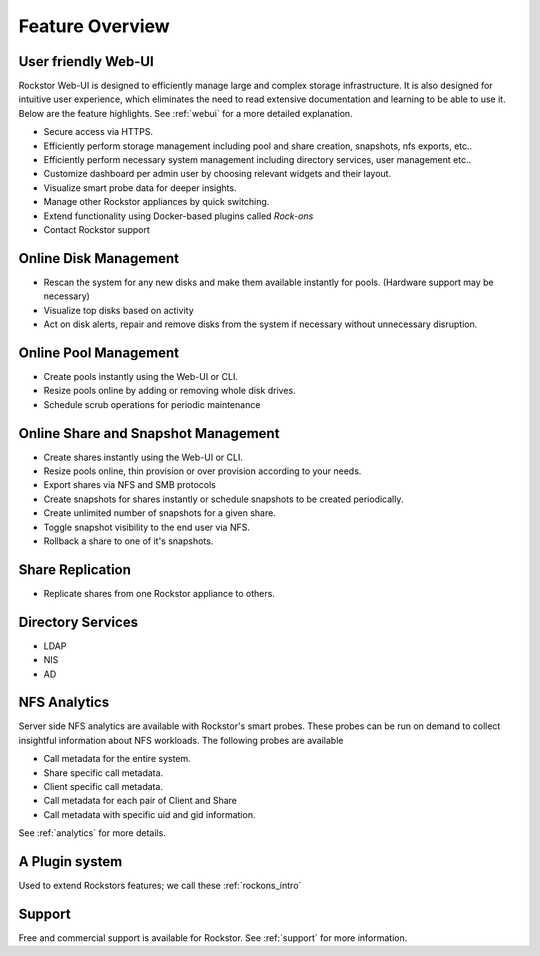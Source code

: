 Feature Overview
================

User friendly Web-UI
--------------------

Rockstor Web-UI is designed to efficiently manage large and complex storage
infrastructure. It is also designed for intuitive user experience, which
eliminates the need to read extensive documentation and learning to be able to
use it. Below are the feature highlights. See :ref:`webui` for a more detailed
explanation.

* Secure access via HTTPS.

* Efficiently perform storage management including pool and share
  creation, snapshots, nfs exports, etc..

* Efficiently perform necessary system management including
  directory services, user management etc..

* Customize dashboard per admin user by choosing relevant widgets and their
  layout.

* Visualize smart probe data for deeper insights.

* Manage other Rockstor appliances by quick switching.

* Extend functionality using Docker-based plugins called *Rock-ons* 

* Contact Rockstor support

Online Disk Management
----------------------

* Rescan the system for any new disks and make them available instantly for
  pools. (Hardware support may be necessary)

* Visualize top disks based on activity

* Act on disk alerts, repair and remove disks from the system if necessary
  without unnecessary disruption.

Online Pool Management
----------------------

* Create pools instantly using the Web-UI or CLI.

* Resize pools online by adding or removing whole disk drives.

* Schedule scrub operations for periodic maintenance

Online Share and Snapshot Management
------------------------------------

* Create shares instantly using the Web-UI or CLI.

* Resize pools online, thin provision or over provision according to your
  needs.

* Export shares via NFS and SMB protocols

* Create snapshots for shares instantly or schedule snapshots to be created
  periodically.

* Create unlimited number of snapshots for a given share.

* Toggle snapshot visibility to the end user via NFS.

* Rollback a share to one of it's snapshots.

Share Replication
-----------------

* Replicate shares from one Rockstor appliance to others.

Directory Services
------------------

* LDAP

* NIS

* AD

NFS Analytics
-------------

Server side NFS analytics are available with Rockstor's smart probes. These
probes can be run on demand to collect insightful information about NFS
workloads. The following probes are available

* Call metadata for the entire system.

* Share specific call metadata.

* Client specific call metadata.

* Call metadata for each pair of Client and Share

* Call metadata with specific uid and gid information.

See :ref:`analytics` for more details.

A Plugin system
---------------

Used to extend Rockstors features; we call these :ref:`rockons_intro`

Support
-------

Free and commercial support is available for Rockstor. See :ref:`support` for
more information.

